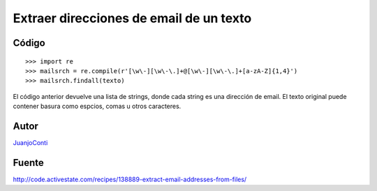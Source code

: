 
Extraer direcciones de email de un texto
----------------------------------------

Código
::::::

::

    >>> import re
    >>> mailsrch = re.compile(r'[\w\-][\w\-\.]+@[\w\-][\w\-\.]+[a-zA-Z]{1,4}')
    >>> mailsrch.findall(texto)


El código anterior devuelve una lista de strings, donde cada string es una dirección de email. El texto original puede contener basura como espcios, comas u otros caracteres.

Autor
:::::

JuanjoConti_

Fuente
::::::

http://code.activestate.com/recipes/138889-extract-email-addresses-from-files/

.. ############################################################################


.. _juanjoconti: /juanjoconti
